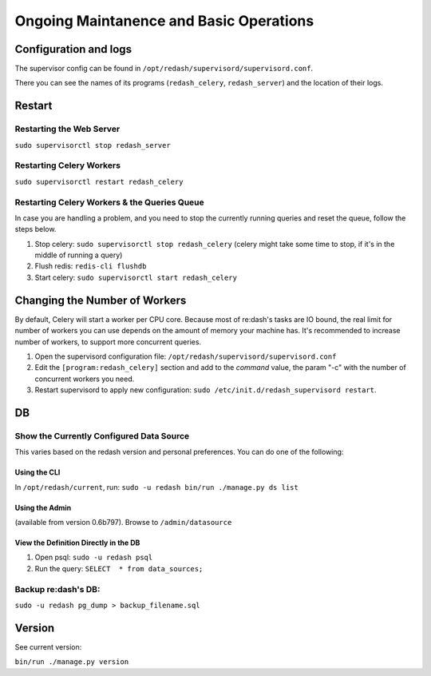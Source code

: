 Ongoing Maintanence and Basic Operations
########################################

Configuration and logs
======================

The supervisor config can be found in
``/opt/redash/supervisord/supervisord.conf``.

There you can see the names of its programs (``redash_celery``,
``redash_server``) and the location of their logs.

Restart
=======

Restarting the Web Server
-------------------------

``sudo supervisorctl stop redash_server``

Restarting Celery Workers
-------------------------

``sudo supervisorctl restart redash_celery``

Restarting Celery Workers & the Queries Queue
---------------------------------------------

In case you are handling a problem, and you need to stop the currently
running queries and reset the queue, follow the steps below.

1. Stop celery: ``sudo supervisorctl stop redash_celery`` (celery might
   take some time to stop, if it's in the middle of running a query)

2. Flush redis: ``redis-cli flushdb``

3. Start celery: ``sudo supervisorctl start redash_celery``

Changing the Number of Workers
==============================

By default, Celery will start a worker per CPU core. Because most of
re:dash's tasks are IO bound, the real limit for number of workers you
can use depends on the amount of memory your machine has. It's
recommended to increase number of workers, to support more concurrent
queries.

1. Open the supervisord configuration file:
   ``/opt/redash/supervisord/supervisord.conf``

2. Edit the ``[program:redash_celery]`` section and add to the *command*
   value, the param "-c" with the number of concurrent workers you need.

3. Restart supervisord to apply new configuration:
   ``sudo /etc/init.d/redash_supervisord restart``.

DB
==

Show the Currently Configured Data Source
-----------------------------------------

This varies based on the redash version and personal preferences. You
can do one of the following:

Using the CLI
~~~~~~~~~~~~~

In ``/opt/redash/current``, run:
``sudo -u redash bin/run ./manage.py ds list``

Using the Admin
~~~~~~~~~~~~~~~

(available from version 0.6b797). Browse to ``/admin/datasource``

View the Definition Directly in the DB
~~~~~~~~~~~~~~~~~~~~~~~~~~~~~~~~~~~~~~

1. Open psql: ``sudo -u redash psql``

2. Run the query: ``SELECT  * from data_sources;``

Backup re:dash's DB:
--------------------

``sudo -u redash pg_dump > backup_filename.sql``

Version
=======

See current version:

``bin/run ./manage.py version``
